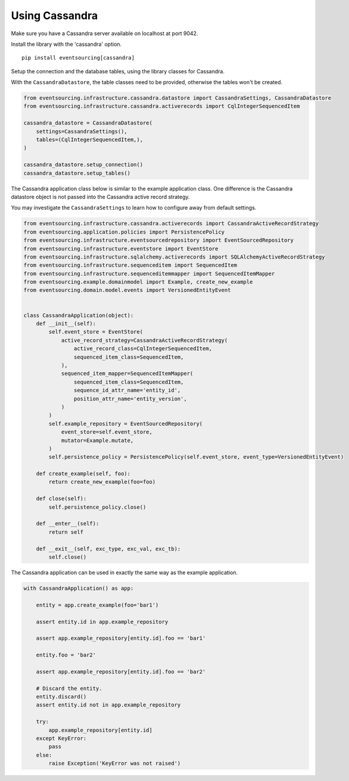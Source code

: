 ===============
Using Cassandra
===============

Make sure you have a Cassandra server available on localhost at port 9042.

Install the library with the 'cassandra' option.

::

    pip install eventsourcing[cassandra]


Setup the connection and the database tables, using the library classes for Cassandra.

With the ``CassandraDatastore``, the table classes need to be provided, otherwise the
tables won't be created.

.. code:: python

    from eventsourcing.infrastructure.cassandra.datastore import CassandraSettings, CassandraDatastore
    from eventsourcing.infrastructure.cassandra.activerecords import CqlIntegerSequencedItem

    cassandra_datastore = CassandraDatastore(
        settings=CassandraSettings(),
        tables=(CqlIntegerSequencedItem,),
    )

    cassandra_datastore.setup_connection()
    cassandra_datastore.setup_tables()


The Cassandra application class below is similar to the example application class.
One difference is the Cassandra datastore object is not passed into the Cassandra
active record strategy.

You may investigate the ``CassandraSettings`` to learn how to configure
away from default settings.

.. code:: python

    from eventsourcing.infrastructure.cassandra.activerecords import CassandraActiveRecordStrategy
    from eventsourcing.application.policies import PersistencePolicy
    from eventsourcing.infrastructure.eventsourcedrepository import EventSourcedRepository
    from eventsourcing.infrastructure.eventstore import EventStore
    from eventsourcing.infrastructure.sqlalchemy.activerecords import SQLAlchemyActiveRecordStrategy
    from eventsourcing.infrastructure.sequenceditem import SequencedItem
    from eventsourcing.infrastructure.sequenceditemmapper import SequencedItemMapper
    from eventsourcing.example.domainmodel import Example, create_new_example
    from eventsourcing.domain.model.events import VersionedEntityEvent


    class CassandraApplication(object):
        def __init__(self):
            self.event_store = EventStore(
                active_record_strategy=CassandraActiveRecordStrategy(
                    active_record_class=CqlIntegerSequencedItem,
                    sequenced_item_class=SequencedItem,
                ),
                sequenced_item_mapper=SequencedItemMapper(
                    sequenced_item_class=SequencedItem,
                    sequence_id_attr_name='entity_id',
                    position_attr_name='entity_version',
                )
            )
            self.example_repository = EventSourcedRepository(
                event_store=self.event_store,
                mutator=Example.mutate,
            )
            self.persistence_policy = PersistencePolicy(self.event_store, event_type=VersionedEntityEvent)

        def create_example(self, foo):
            return create_new_example(foo=foo)

        def close(self):
            self.persistence_policy.close()

        def __enter__(self):
            return self

        def __exit__(self, exc_type, exc_val, exc_tb):
            self.close()


The Cassandra application can be used in exactly the same way as the example application.

.. code:: python

    with CassandraApplication() as app:

        entity = app.create_example(foo='bar1')

        assert entity.id in app.example_repository

        assert app.example_repository[entity.id].foo == 'bar1'

        entity.foo = 'bar2'

        assert app.example_repository[entity.id].foo == 'bar2'

        # Discard the entity.
        entity.discard()
        assert entity.id not in app.example_repository

        try:
            app.example_repository[entity.id]
        except KeyError:
            pass
        else:
            raise Exception('KeyError was not raised')
